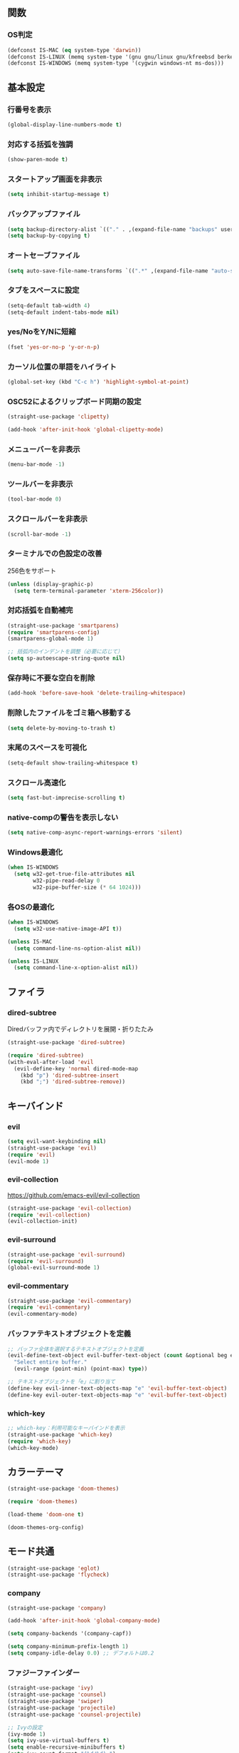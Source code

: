** 関数
*** OS判定
#+BEGIN_SRC emacs-lisp
  (defconst IS-MAC (eq system-type 'darwin))
  (defconst IS-LINUX (memq system-type '(gnu gnu/linux gnu/kfreebsd berkeley-unix)))
  (defconst IS-WINDOWS (memq system-type '(cygwin windows-nt ms-dos)))
#+END_SRC

** 基本設定
*** 行番号を表示
#+BEGIN_SRC emacs-lisp
  (global-display-line-numbers-mode t)
#+END_SRC

*** 対応する括弧を強調
#+BEGIN_SRC emacs-lisp
  (show-paren-mode t)
#+END_SRC

*** スタートアップ画面を非表示
#+BEGIN_SRC emacs-lisp
  (setq inhibit-startup-message t)
#+END_SRC

*** バックアップファイル
#+BEGIN_SRC emacs-lisp
  (setq backup-directory-alist `(("." . ,(expand-file-name "backups" user-emacs-directory))))
  (setq backup-by-copying t)
#+END_SRC

*** オートセーブファイル
#+BEGIN_SRC emacs-lisp
  (setq auto-save-file-name-transforms `((".*" ,(expand-file-name "auto-save-list/" user-emacs-directory) t)))
#+END_SRC

*** タブをスペースに設定
#+BEGIN_SRC emacs-lisp
  (setq-default tab-width 4)
  (setq-default indent-tabs-mode nil)
#+END_SRC

*** yes/NoをY/Nに短縮
#+BEGIN_SRC emacs-lisp
  (fset 'yes-or-no-p 'y-or-n-p)
#+END_SRC

*** カーソル位置の単語をハイライト
#+BEGIN_SRC emacs-lisp
  (global-set-key (kbd "C-c h") 'highlight-symbol-at-point)
#+END_SRC

*** OSC52によるクリップボード同期の設定
#+BEGIN_SRC emacs-lisp
  (straight-use-package 'clipetty)

  (add-hook 'after-init-hook 'global-clipetty-mode)
#+END_SRC
*** メニューバーを非表示
#+BEGIN_SRC emacs-lisp
  (menu-bar-mode -1)
#+END_SRC

*** ツールバーを非表示
#+BEGIN_SRC emacs-lisp
  (tool-bar-mode 0)
#+END_SRC

*** スクロールバーを非表示
#+BEGIN_SRC emacs-lisp
  (scroll-bar-mode -1)
#+END_SRC

*** ターミナルでの色設定の改善
256色をサポート
#+BEGIN_SRC emacs-lisp
  (unless (display-graphic-p)
    (setq term-terminal-parameter 'xterm-256color))
#+END_SRC
*** 対応括弧を自動補完
#+BEGIN_SRC emacs-lisp
  (straight-use-package 'smartparens)
  (require 'smartparens-config)
  (smartparens-global-mode 1)

  ;; 括弧内のインデントを調整（必要に応じて）
  (setq sp-autoescape-string-quote nil)
#+END_SRC

*** 保存時に不要な空白を削除
#+BEGIN_SRC emacs-lisp
  (add-hook 'before-save-hook 'delete-trailing-whitespace)
#+END_SRC

*** 削除したファイルをゴミ箱へ移動する
#+BEGIN_SRC emacs-lisp
  (setq delete-by-moving-to-trash t)
#+END_SRC

*** 末尾のスペースを可視化
#+BEGIN_SRC emacs-lisp
  (setq-default show-trailing-whitespace t)
#+END_SRC
*** スクロール高速化
#+BEGIN_SRC emacs-lisp
  (setq fast-but-imprecise-scrolling t)
#+END_SRC
*** native-compの警告を表示しない
#+BEGIN_SRC emacs-lisp
  (setq native-comp-async-report-warnings-errors 'silent)
#+END_SRC

*** Windows最適化
#+BEGIN_SRC emacs-lisp
  (when IS-WINDOWS
    (setq w32-get-true-file-attributes nil
          w32-pipe-read-delay 0
          w32-pipe-buffer-size (* 64 1024)))
#+END_SRC
*** 各OSの最適化
#+BEGIN_SRC emacs-lisp
  (when IS-WINDOWS
    (setq w32-use-native-image-API t))

  (unless IS-MAC
    (setq command-line-ns-option-alist nil))

  (unless IS-LINUX
    (setq command-line-x-option-alist nil))
#+END_SRC

** ファイラ
*** dired-subtree
Diredバッファ内でディレクトリを展開・折りたたみ
#+BEGIN_SRC emacs-lisp
  (straight-use-package 'dired-subtree)

  (require 'dired-subtree)
  (with-eval-after-load 'evil
    (evil-define-key 'normal dired-mode-map
      (kbd "p") 'dired-subtree-insert
      (kbd ";") 'dired-subtree-remove))
#+END_SRC
** キーバインド
*** evil
#+BEGIN_SRC emacs-lisp
  (setq evil-want-keybinding nil)
  (straight-use-package 'evil)
  (require 'evil)
  (evil-mode 1)
#+END_SRC
*** evil-collection
https://github.com/emacs-evil/evil-collection

#+BEGIN_SRC emacs-lisp
  (straight-use-package 'evil-collection)
  (require 'evil-collection)
  (evil-collection-init)
#+END_SRC

*** evil-surround
#+BEGIN_SRC emacs-lisp
  (straight-use-package 'evil-surround)
  (require 'evil-surround)
  (global-evil-surround-mode 1)
#+END_SRC

*** evil-commentary
#+BEGIN_SRC emacs-lisp
  (straight-use-package 'evil-commentary)
  (require 'evil-commentary)
  (evil-commentary-mode)
#+END_SRC

*** バッファテキストオブジェクトを定義
#+BEGIN_SRC emacs-lisp
  ;; バッファ全体を選択するテキストオブジェクトを定義
  (evil-define-text-object evil-buffer-text-object (count &optional beg end type)
    "Select entire buffer."
    (evil-range (point-min) (point-max) type))

  ;; テキストオブジェクトを「e」に割り当て
  (define-key evil-inner-text-objects-map "e" 'evil-buffer-text-object)
  (define-key evil-outer-text-objects-map "e" 'evil-buffer-text-object)
#+END_SRC
*** which-key
#+BEGIN_SRC emacs-lisp
  ;; which-key：利用可能なキーバインドを表示
  (straight-use-package 'which-key)
  (require 'which-key)
  (which-key-mode)
#+END_SRC
** カラーテーマ
#+BEGIN_SRC emacs-lisp
  (straight-use-package 'doom-themes)

  (require 'doom-themes)

  (load-theme 'doom-one t)

  (doom-themes-org-config)
#+END_SRC

** モード共通
#+BEGIN_SRC emacs-lisp
  (straight-use-package 'eglot)
  (straight-use-package 'flycheck)
#+END_SRC

*** company
#+BEGIN_SRC emacs-lisp
  (straight-use-package 'company)

  (add-hook 'after-init-hook 'global-company-mode)

  (setq company-backends '(company-capf))

  (setq company-minimum-prefix-length 1)
  (setq company-idle-delay 0.0) ;; デフォルトは0.2
#+END_SRC

*** ファジーファインダー
#+BEGIN_SRC emacs-lisp
  (straight-use-package 'ivy)
  (straight-use-package 'counsel)
  (straight-use-package 'swiper)
  (straight-use-package 'projectile)
  (straight-use-package 'counsel-projectile)
#+END_SRC

#+BEGIN_SRC emacs-lisp
  ;; Ivyの設定
  (ivy-mode 1)
  (setq ivy-use-virtual-buffers t)
  (setq enable-recursive-minibuffers t)
  (setq ivy-count-format "(%d/%d) ")

  ;; ファジーマッチングを有効化
  (setq ivy-re-builders-alist '((t . ivy--regex-fuzzy)))

  ;; Counselの設定
  (counsel-mode 1)

  ;; Swiperの設定（すでに設定済みの場合は不要）
  (global-set-key "\C-s" 'swiper)
#+END_SRC


Projectile設定
#+BEGIN_SRC emacs-lisp
  (projectile-mode +1)
  (define-key projectile-mode-map (kbd "C-c p") 'projectile-command-map)

  ;; プロジェクト内のファイルをファジー検索
  (setq projectile-completion-system 'ivy)

  ;; ProjectileとCounselの連携
  (counsel-projectile-mode)
#+END_SRC


キーバインド
#+BEGIN_SRC emacs-lisp
  ;; ファイルを開く（ファジー検索）
  (global-set-key (kbd "C-x f") 'counsel-find-file)

  ;; 最近使ったファイルを開く
  (global-set-key (kbd "C-x C-r") 'counsel-recentf)

  ;; プロジェクト内のファイルを検索
  (global-set-key (kbd "C-c p f") 'counsel-projectile-find-file)

  ;; バッファを切り替える（ファジー検索）
  (global-set-key (kbd "C-x b") 'ivy-switch-buffer)
#+END_SRC
** ターミナル
*** vterm

事前にインストールしておく。
#+BEGIN_SRC
sudo apt install libvterm-dev
#+END_SRC

#+BEGIN_SRC emacs-lisp
  ;; (straight-use-package 'vterm)

  ;; (require 'vterm)

  ;; ;; F9キーでvtermを起動
  ;; (global-set-key [f9] 'vterm)
#+END_SRC

** magit
#+BEGIN_SRC emacs-lisp
  (straight-use-package 'magit)
#+END_SRC
** Tramp
#+BEGIN_SRC emacs-lisp
  ;; (straight-use-package 'docker-tramp)

  ;; (require 'docker-tramp)
#+END_SRC
** undo
*** undo-fu
#+BEGIN_SRC emacs-lisp
  (straight-use-package 'undo-fu)
  (with-eval-after-load 'evil
    (setq evil-undo-system 'undo-fu))
#+END_SRC
*** undo-fu-session
#+BEGIN_SRC emacs-lisp
  (straight-use-package 'undo-fu-session)
  (undo-fu-session-global-mode +1)
#+END_SRC

** restart-emacs
#+BEGIN_SRC emacs-lisp
  (straight-use-package 'restart-emacs)
#+END_SRC
** rainbow-delimiters
#+BEGIN_SRC emacs-lisp
  (straight-use-package 'rainbow-delimiters)
  (require 'rainbow-delimiters)
  (add-hook 'prog-mode-hook #'rainbow-delimiters-mode)
#+END_SRC
** orgモード
*** タブで開閉
#+begin_src emacs-lisp
  (with-eval-after-load 'org
    (define-key org-mode-map (kbd "TAB") 'org-cycle))

  (with-eval-after-load 'evil
    (define-key evil-normal-state-map (kbd "TAB") 'org-cycle)
    (define-key evil-motion-state-map (kbd "TAB") 'org-cycle))
#+end_src

*** コードブロックではネイティブモードのTAB動作
#+BEGIN_SRC emacs-lisp
  (setq org-src-tab-acts-natively t)
#+END_SRC

*** インデントモード
見出しやリストなどの階層構造に応じて自動的にインデントを調整する
#+BEGIN_SRC emacs-lisp
  (add-hook 'org-mode-hook 'org-indent-mode)
#+END_SRC
*** 保存時にバッファ全体をインデント
#+BEGIN_SRC emacs-lisp
  ;; Orgモードで保存時にバッファ全体をインデントする関数
  (defun my-org-indent-buffer ()
    "Indent the entire buffer when saving in Org mode."
    (when (eq major-mode 'org-mode)
      (indent-region (point-min) (point-max))))

  (add-hook 'org-mode-hook
            (lambda ()
              (add-hook 'before-save-hook 'my-org-indent-buffer nil 'local)))
#+END_SRC

*** リンクを開く
#+BEGIN_SRC emacs-lisp
  (setq org-return-follows-link t  ; Returnキーでリンク先を開く
        org-mouse-1-follows-link t ; マウスクリックでリンク先を開く
        )
#+END_SRC
** TypeScriptモード
*** 拡張子紐づけ
#+BEGIN_SRC emacs-lisp
  (straight-use-package 'typescript-mode)
  (require 'typescript-mode)

  (add-to-list 'auto-mode-alist '("\\.ts\\'" . typescript-mode))
#+END_SRC
*** eglot自動起動
#+BEGIN_SRC emacs-lisp
  (add-hook 'typescript-mode-hook 'eglot-ensure)
#+END_SRC

LSPサーバーのインストール
#+BEGIN_SRC
npm install -g typescript-language-server typescript
#+END_SRC

** Tips
*** 選択範囲を評価
M-x eval-region

*** バッファをリロード
M-x revert-buffer

*** マルチホップ
/ssh:ユーザー名@リモートホスト|docker:コンテナID:/パス/to/ファイル

*** org-mode
**** 見出し間のジャンプ
C-c C-n, C-c C-p

**** 一括開閉
C-u C-i
